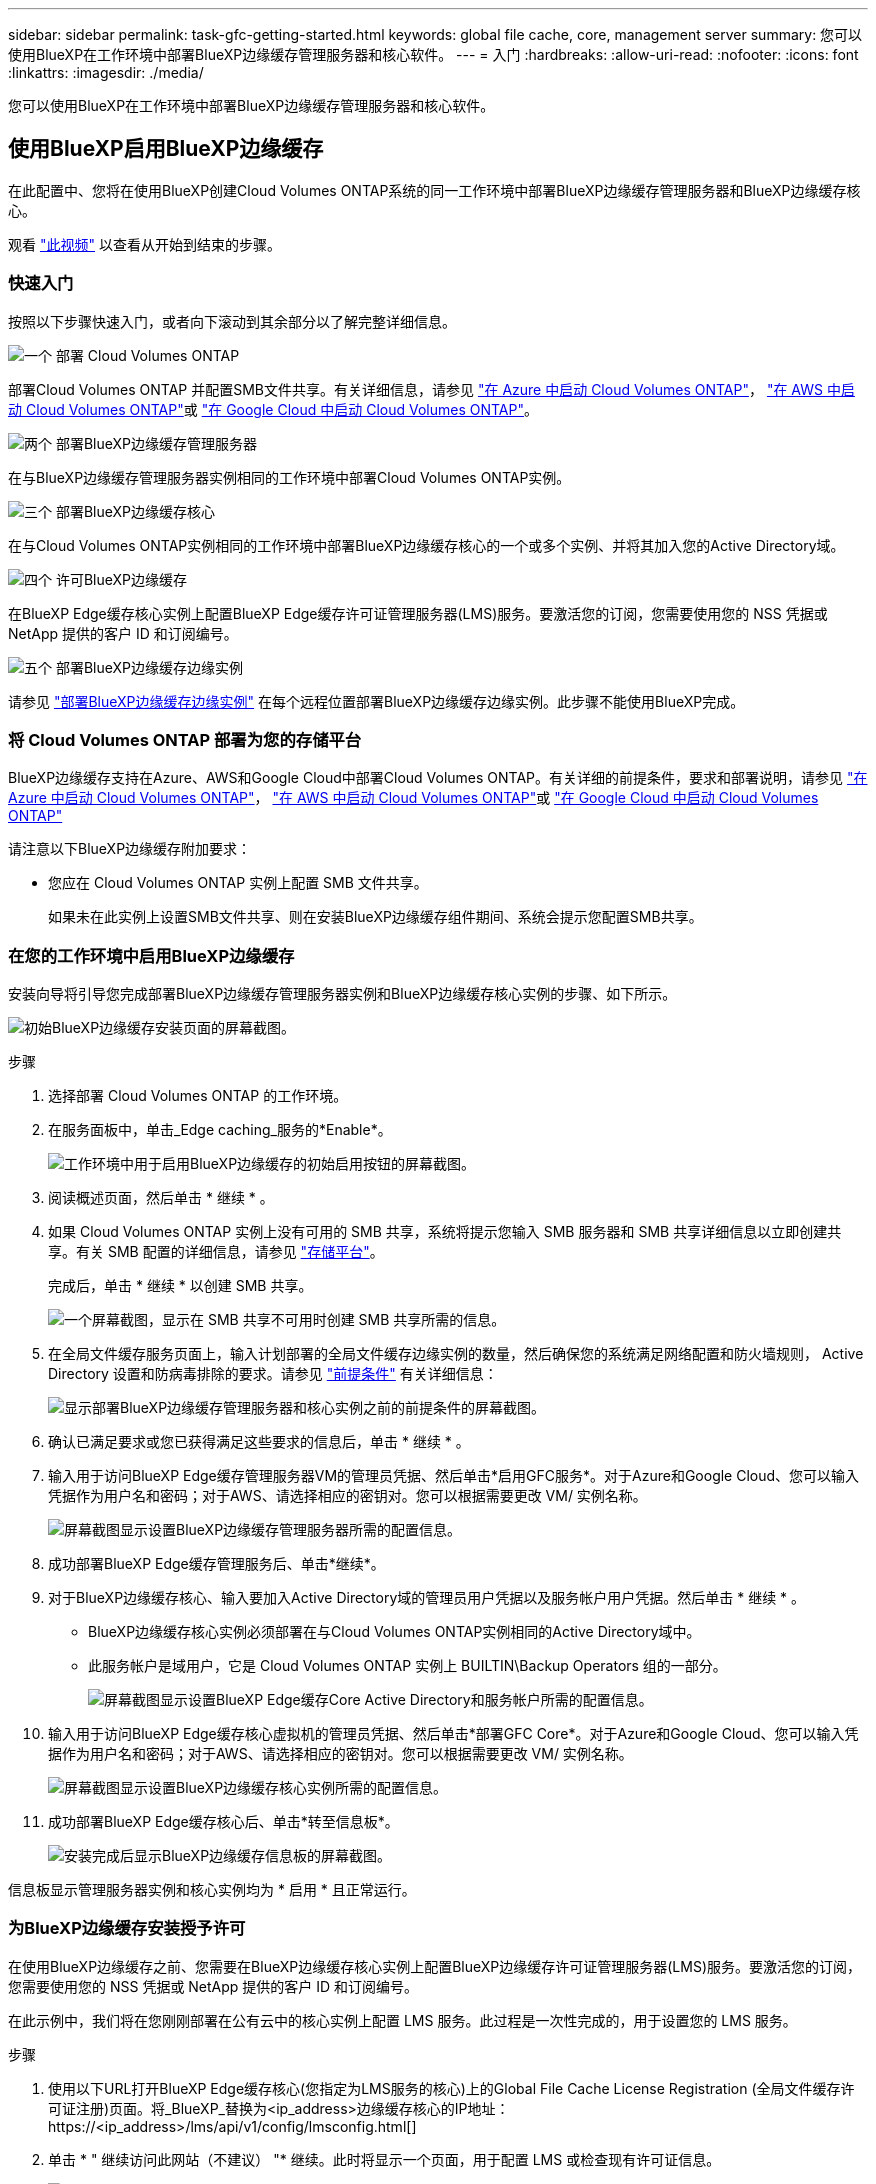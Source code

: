 ---
sidebar: sidebar 
permalink: task-gfc-getting-started.html 
keywords: global file cache, core, management server 
summary: 您可以使用BlueXP在工作环境中部署BlueXP边缘缓存管理服务器和核心软件。 
---
= 入门
:hardbreaks:
:allow-uri-read: 
:nofooter: 
:icons: font
:linkattrs: 
:imagesdir: ./media/


[role="lead"]
您可以使用BlueXP在工作环境中部署BlueXP边缘缓存管理服务器和核心软件。



== 使用BlueXP启用BlueXP边缘缓存

在此配置中、您将在使用BlueXP创建Cloud Volumes ONTAP系统的同一工作环境中部署BlueXP边缘缓存管理服务器和BlueXP边缘缓存核心。

观看 link:https://www.youtube.com/watch?v=TGIQVssr43A["此视频"^] 以查看从开始到结束的步骤。



=== 快速入门

按照以下步骤快速入门，或者向下滚动到其余部分以了解完整详细信息。

.image:https://raw.githubusercontent.com/NetAppDocs/common/main/media/number-1.png["一个"] 部署 Cloud Volumes ONTAP
[role="quick-margin-para"]
部署Cloud Volumes ONTAP 并配置SMB文件共享。有关详细信息，请参见 https://docs.netapp.com/us-en/bluexp-cloud-volumes-ontap/task-deploying-otc-azure.html["在 Azure 中启动 Cloud Volumes ONTAP"^]， https://docs.netapp.com/us-en/bluexp-cloud-volumes-ontap/task-deploying-otc-aws.html["在 AWS 中启动 Cloud Volumes ONTAP"^]或 https://docs.netapp.com/us-en/bluexp-cloud-volumes-ontap/task-deploying-gcp.html["在 Google Cloud 中启动 Cloud Volumes ONTAP"^]。

.image:https://raw.githubusercontent.com/NetAppDocs/common/main/media/number-2.png["两个"] 部署BlueXP边缘缓存管理服务器
[role="quick-margin-para"]
在与BlueXP边缘缓存管理服务器实例相同的工作环境中部署Cloud Volumes ONTAP实例。

.image:https://raw.githubusercontent.com/NetAppDocs/common/main/media/number-3.png["三个"] 部署BlueXP边缘缓存核心
[role="quick-margin-para"]
在与Cloud Volumes ONTAP实例相同的工作环境中部署BlueXP边缘缓存核心的一个或多个实例、并将其加入您的Active Directory域。

.image:https://raw.githubusercontent.com/NetAppDocs/common/main/media/number-4.png["四个"] 许可BlueXP边缘缓存
[role="quick-margin-para"]
在BlueXP Edge缓存核心实例上配置BlueXP Edge缓存许可证管理服务器(LMS)服务。要激活您的订阅，您需要使用您的 NSS 凭据或 NetApp 提供的客户 ID 和订阅编号。

.image:https://raw.githubusercontent.com/NetAppDocs/common/main/media/number-5.png["五个"] 部署BlueXP边缘缓存边缘实例
[role="quick-margin-para"]
请参见 link:task-deploy-gfc-edge-instances.html["部署BlueXP边缘缓存边缘实例"^] 在每个远程位置部署BlueXP边缘缓存边缘实例。此步骤不能使用BlueXP完成。



=== 将 Cloud Volumes ONTAP 部署为您的存储平台

BlueXP边缘缓存支持在Azure、AWS和Google Cloud中部署Cloud Volumes ONTAP。有关详细的前提条件，要求和部署说明，请参见 https://docs.netapp.com/us-en/bluexp-cloud-volumes-ontap/task-deploying-otc-azure.html["在 Azure 中启动 Cloud Volumes ONTAP"^]， https://docs.netapp.com/us-en/bluexp-cloud-volumes-ontap/task-deploying-otc-aws.html["在 AWS 中启动 Cloud Volumes ONTAP"^]或 https://docs.netapp.com/us-en/bluexp-cloud-volumes-ontap/task-deploying-gcp.html["在 Google Cloud 中启动 Cloud Volumes ONTAP"^]

请注意以下BlueXP边缘缓存附加要求：

* 您应在 Cloud Volumes ONTAP 实例上配置 SMB 文件共享。
+
如果未在此实例上设置SMB文件共享、则在安装BlueXP边缘缓存组件期间、系统会提示您配置SMB共享。





=== 在您的工作环境中启用BlueXP边缘缓存

安装向导将引导您完成部署BlueXP边缘缓存管理服务器实例和BlueXP边缘缓存核心实例的步骤、如下所示。

image:screenshot_gfc_install1.png["初始BlueXP边缘缓存安装页面的屏幕截图。"]

.步骤
. 选择部署 Cloud Volumes ONTAP 的工作环境。
. 在服务面板中，单击_Edge caching_服务的*Enable*。
+
image:screenshot_gfc_install2.png["工作环境中用于启用BlueXP边缘缓存的初始启用按钮的屏幕截图。"]

. 阅读概述页面，然后单击 * 继续 * 。
. 如果 Cloud Volumes ONTAP 实例上没有可用的 SMB 共享，系统将提示您输入 SMB 服务器和 SMB 共享详细信息以立即创建共享。有关 SMB 配置的详细信息，请参见 link:concept-before-you-begin-to-deploy-gfc.html#storage-platform-volumes["存储平台"^]。
+
完成后，单击 * 继续 * 以创建 SMB 共享。

+
image:screenshot_gfc_install3.png["一个屏幕截图，显示在 SMB 共享不可用时创建 SMB 共享所需的信息。"]

. 在全局文件缓存服务页面上，输入计划部署的全局文件缓存边缘实例的数量，然后确保您的系统满足网络配置和防火墙规则， Active Directory 设置和防病毒排除的要求。请参见 link:concept-before-you-begin-to-deploy-gfc.html#prerequisites["前提条件"] 有关详细信息：
+
image:screenshot_gfc_install4.png["显示部署BlueXP边缘缓存管理服务器和核心实例之前的前提条件的屏幕截图。"]

. 确认已满足要求或您已获得满足这些要求的信息后，单击 * 继续 * 。
. 输入用于访问BlueXP Edge缓存管理服务器VM的管理员凭据、然后单击*启用GFC服务*。对于Azure和Google Cloud、您可以输入凭据作为用户名和密码；对于AWS、请选择相应的密钥对。您可以根据需要更改 VM/ 实例名称。
+
image:screenshot_gfc_install5.png["屏幕截图显示设置BlueXP边缘缓存管理服务器所需的配置信息。"]

. 成功部署BlueXP Edge缓存管理服务后、单击*继续*。
. 对于BlueXP边缘缓存核心、输入要加入Active Directory域的管理员用户凭据以及服务帐户用户凭据。然后单击 * 继续 * 。
+
** BlueXP边缘缓存核心实例必须部署在与Cloud Volumes ONTAP实例相同的Active Directory域中。
** 此服务帐户是域用户，它是 Cloud Volumes ONTAP 实例上 BUILTIN\Backup Operators 组的一部分。
+
image:screenshot_gfc_install6.png["屏幕截图显示设置BlueXP Edge缓存Core Active Directory和服务帐户所需的配置信息。"]



. 输入用于访问BlueXP Edge缓存核心虚拟机的管理员凭据、然后单击*部署GFC Core*。对于Azure和Google Cloud、您可以输入凭据作为用户名和密码；对于AWS、请选择相应的密钥对。您可以根据需要更改 VM/ 实例名称。
+
image:screenshot_gfc_install7.png["屏幕截图显示设置BlueXP边缘缓存核心实例所需的配置信息。"]

. 成功部署BlueXP Edge缓存核心后、单击*转至信息板*。
+
image:screenshot_gfc_install8.png["安装完成后显示BlueXP边缘缓存信息板的屏幕截图。"]



信息板显示管理服务器实例和核心实例均为 * 启用 * 且正常运行。



=== 为BlueXP边缘缓存安装授予许可

在使用BlueXP边缘缓存之前、您需要在BlueXP边缘缓存核心实例上配置BlueXP边缘缓存许可证管理服务器(LMS)服务。要激活您的订阅，您需要使用您的 NSS 凭据或 NetApp 提供的客户 ID 和订阅编号。

在此示例中，我们将在您刚刚部署在公有云中的核心实例上配置 LMS 服务。此过程是一次性完成的，用于设置您的 LMS 服务。

.步骤
. 使用以下URL打开BlueXP Edge缓存核心(您指定为LMS服务的核心)上的Global File Cache License Registration (全局文件缓存许可证注册)页面。将_BlueXP_替换为<ip_address>边缘缓存核心的IP地址：https://<ip_address>/lms/api/v1/config/lmsconfig.html[]
. 单击 * " 继续访问此网站（不建议） "* 继续。此时将显示一个页面，用于配置 LMS 或检查现有许可证信息。
+
image:screenshot_gfc_license1.png["BlueXP Edge缓存许可证注册页面的屏幕截图。"]

. 选择注册模式：
+
** "NetApp LMS"用于从NetApp或其认证合作伙伴购买NetApp BlueXP Edge缓存许可证的客户。（首选）
** 对于通过 NetApp 支持获得客户 ID 的现有客户或试用客户，可以使用 " 原有 LMS " 。（此选项已弃用。）


. 在此示例中，单击 * NetApp LMS* ，输入您的客户 ID （最好是您的电子邮件地址），然后单击 * 注册 LMS* 。
+
image:screenshot_gfc_license2.png["在BlueXP Edge缓存许可证注册页面中输入内部LMS客户ID的屏幕截图。"]

. 查看 NetApp 发送的确认电子邮件，其中包含您的 GFC 软件订阅编号和序列号。
+
image:screenshot_gfc_license_email.png["NetApp 发送的电子邮件的屏幕截图，其中包含您的 GFC 软件订阅编号。"]

. 单击 * NetApp LMS 设置 * 选项卡。
. 选择 * GFC 许可证订阅 * ，输入您的 GFC 软件订阅编号，然后单击 * 提交 * 。
+
image:screenshot_gfc_license_subscription.png["在 GFC 许可证订阅页面中输入 GFC 软件订阅编号的屏幕截图。"]

+
您将看到一条消息，指出您的 GFC 许可证订阅已成功注册并已激活此 LMS 实例。此后购买的任何产品将自动添加到 GFC 许可证订阅中。

. 您也可以单击 * 许可证信息 * 选项卡查看所有 GFC 许可证信息。


.下一步是什么？
如果您已确定需要部署多个BlueXP边缘缓存核心以支持您的配置、请从信息板中单击*添加核心实例*并按照部署向导进行操作。

完成核心部署后，您需要 link:download-gfc-resources.html["部署BlueXP边缘缓存边缘实例"^] 在每个远程办公室中。



== 部署其他核心实例

如果您的配置由于Edge实例数量众多而需要安装多个BlueXP边缘缓存Core、则可以向工作环境添加另一个Core。

在部署 Edge 实例时，您将配置一些实例以连接到第一个核心，而另一些实例则连接到第二个核心。这两个核心实例都可访问工作环境中的同一后端存储（您的 Cloud Volumes ONTAP 实例）。

. 在全局文件缓存信息板中，单击 * 添加核心实例 * 。
+
image:screenshot_gfc_add_another_core.png["GFC 信息板的屏幕截图以及用于添加其他核心实例的按钮。"]

. 输入要加入 Active Directory 域的管理员用户凭据以及服务帐户用户凭据。然后单击 * 继续 * 。
+
** BlueXP边缘缓存核心实例必须与Cloud Volumes ONTAP实例位于同一Active Directory域中。
** 此服务帐户是域用户，它是 Cloud Volumes ONTAP 实例上 BUILTIN\Backup Operators 组的一部分。
+
image:screenshot_gfc_install6.png["屏幕截图显示设置BlueXP Edge缓存Core Active Directory和服务帐户所需的配置信息。"]



. 输入用于访问BlueXP Edge缓存核心虚拟机的管理员凭据、然后单击*部署GFC Core*。对于Azure和Google Cloud、您可以输入凭据作为用户名和密码；对于AWS、请选择相应的密钥对。您可以根据需要更改虚拟机名称。
+
image:screenshot_gfc_install7.png["屏幕截图显示设置BlueXP边缘缓存核心实例所需的配置信息。"]

. 成功部署BlueXP Edge缓存核心后、单击*转至信息板*。
+
image:screenshot_gfc_dashboard_2cores.png["安装完成后显示BlueXP边缘缓存信息板的屏幕截图。"]



信息板反映了工作环境的第二个核心实例。
